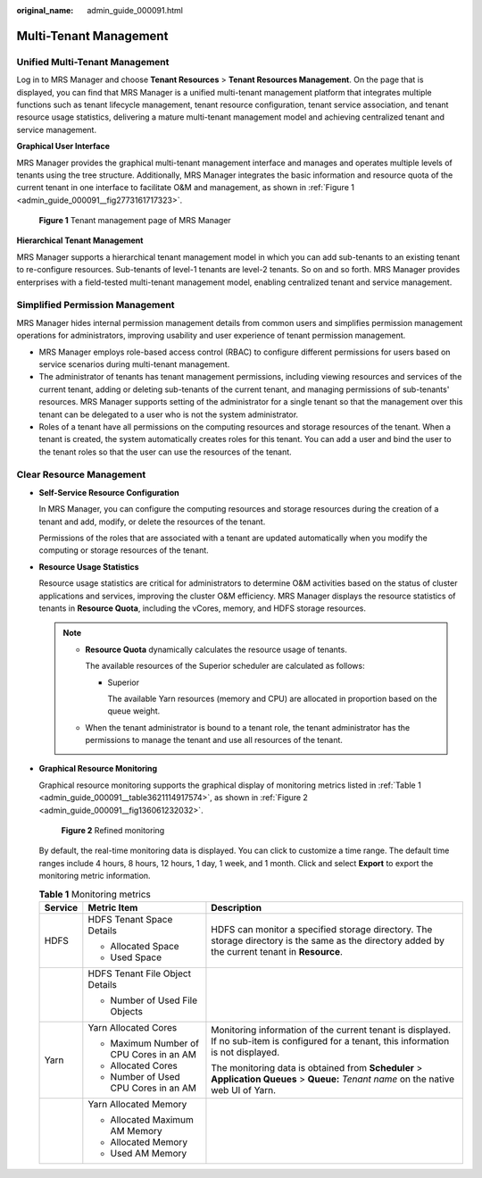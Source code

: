 :original_name: admin_guide_000091.html

.. _admin_guide_000091:

Multi-Tenant Management
=======================

Unified Multi-Tenant Management
-------------------------------

Log in to MRS Manager and choose **Tenant Resources** > **Tenant Resources Management**. On the page that is displayed, you can find that MRS Manager is a unified multi-tenant management platform that integrates multiple functions such as tenant lifecycle management, tenant resource configuration, tenant service association, and tenant resource usage statistics, delivering a mature multi-tenant management model and achieving centralized tenant and service management.

**Graphical User Interface**

MRS Manager provides the graphical multi-tenant management interface and manages and operates multiple levels of tenants using the tree structure. Additionally, MRS Manager integrates the basic information and resource quota of the current tenant in one interface to facilitate O&M and management, as shown in :ref:`Figure 1 <admin_guide_000091__fig2773161717323>`.

.. _admin_guide_000091__fig2773161717323:

.. figure:: /_static/images/en-us_image_0000001442653677.png
   :alt: **Figure 1** Tenant management page of MRS Manager

   **Figure 1** Tenant management page of MRS Manager

**Hierarchical Tenant Management**

MRS Manager supports a hierarchical tenant management model in which you can add sub-tenants to an existing tenant to re-configure resources. Sub-tenants of level-1 tenants are level-2 tenants. So on and so forth. MRS Manager provides enterprises with a field-tested multi-tenant management model, enabling centralized tenant and service management.

Simplified Permission Management
--------------------------------

MRS Manager hides internal permission management details from common users and simplifies permission management operations for administrators, improving usability and user experience of tenant permission management.

-  MRS Manager employs role-based access control (RBAC) to configure different permissions for users based on service scenarios during multi-tenant management.
-  The administrator of tenants has tenant management permissions, including viewing resources and services of the current tenant, adding or deleting sub-tenants of the current tenant, and managing permissions of sub-tenants' resources. MRS Manager supports setting of the administrator for a single tenant so that the management over this tenant can be delegated to a user who is not the system administrator.
-  Roles of a tenant have all permissions on the computing resources and storage resources of the tenant. When a tenant is created, the system automatically creates roles for this tenant. You can add a user and bind the user to the tenant roles so that the user can use the resources of the tenant.

Clear Resource Management
-------------------------

-  **Self-Service Resource Configuration**

   In MRS Manager, you can configure the computing resources and storage resources during the creation of a tenant and add, modify, or delete the resources of the tenant.

   Permissions of the roles that are associated with a tenant are updated automatically when you modify the computing or storage resources of the tenant.

-  **Resource Usage Statistics**

   Resource usage statistics are critical for administrators to determine O&M activities based on the status of cluster applications and services, improving the cluster O&M efficiency. MRS Manager displays the resource statistics of tenants in **Resource Quota**, including the vCores, memory, and HDFS storage resources.

   .. note::

      -  **Resource Quota** dynamically calculates the resource usage of tenants.

         |image1|

         The available resources of the Superior scheduler are calculated as follows:

         -  Superior

            The available Yarn resources (memory and CPU) are allocated in proportion based on the queue weight.

      -  When the tenant administrator is bound to a tenant role, the tenant administrator has the permissions to manage the tenant and use all resources of the tenant.

-  **Graphical Resource Monitoring**

   Graphical resource monitoring supports the graphical display of monitoring metrics listed in :ref:`Table 1 <admin_guide_000091__table3621114917574>`, as shown in :ref:`Figure 2 <admin_guide_000091__fig136061232032>`.

   .. _admin_guide_000091__fig136061232032:

   .. figure:: /_static/images/en-us_image_0000001392414410.png
      :alt: **Figure 2** Refined monitoring

      **Figure 2** Refined monitoring

   By default, the real-time monitoring data is displayed. You can click |image2| to customize a time range. The default time ranges include 4 hours, 8 hours, 12 hours, 1 day, 1 week, and 1 month. Click |image3| and select **Export** to export the monitoring metric information.

   .. _admin_guide_000091__table3621114917574:

   .. table:: **Table 1** Monitoring metrics

      +-----------------------+-----------------------------------------+-------------------------------------------------------------------------------------------------------------------------------------------------+
      | Service               | Metric Item                             | Description                                                                                                                                     |
      +=======================+=========================================+=================================================================================================================================================+
      | HDFS                  | HDFS Tenant Space Details               | HDFS can monitor a specified storage directory. The storage directory is the same as the directory added by the current tenant in **Resource**. |
      |                       |                                         |                                                                                                                                                 |
      |                       | -  Allocated Space                      |                                                                                                                                                 |
      |                       | -  Used Space                           |                                                                                                                                                 |
      +-----------------------+-----------------------------------------+-------------------------------------------------------------------------------------------------------------------------------------------------+
      |                       | HDFS Tenant File Object Details         |                                                                                                                                                 |
      |                       |                                         |                                                                                                                                                 |
      |                       | -  Number of Used File Objects          |                                                                                                                                                 |
      +-----------------------+-----------------------------------------+-------------------------------------------------------------------------------------------------------------------------------------------------+
      | Yarn                  | Yarn Allocated Cores                    | Monitoring information of the current tenant is displayed. If no sub-item is configured for a tenant, this information is not displayed.        |
      |                       |                                         |                                                                                                                                                 |
      |                       | -  Maximum Number of CPU Cores in an AM | The monitoring data is obtained from **Scheduler** > **Application Queues** > **Queue:** *Tenant name* on the native web UI of Yarn.            |
      |                       | -  Allocated Cores                      |                                                                                                                                                 |
      |                       | -  Number of Used CPU Cores in an AM    |                                                                                                                                                 |
      +-----------------------+-----------------------------------------+-------------------------------------------------------------------------------------------------------------------------------------------------+
      |                       | Yarn Allocated Memory                   |                                                                                                                                                 |
      |                       |                                         |                                                                                                                                                 |
      |                       | -  Allocated Maximum AM Memory          |                                                                                                                                                 |
      |                       | -  Allocated Memory                     |                                                                                                                                                 |
      |                       | -  Used AM Memory                       |                                                                                                                                                 |
      +-----------------------+-----------------------------------------+-------------------------------------------------------------------------------------------------------------------------------------------------+

.. |image1| image:: /_static/images/en-us_image_0000001442413881.png
.. |image2| image:: /_static/images/en-us_image_0000001392733966.png
.. |image3| image:: /_static/images/en-us_image_0000001392254886.png
